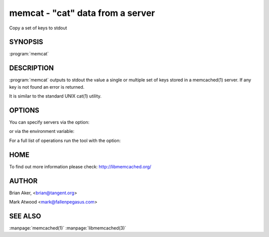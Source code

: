 =================================
memcat - "cat" data from a server
=================================


Copy a set of keys to stdout


--------
SYNOPSIS
--------


:program:`memcat`

.. program:: memcat


-----------
DESCRIPTION
-----------


:program:`memcat` outputs to stdout the value a single or multiple set of keys
stored in a memcached(1) server. If any key is not found an error is returned.

It is similar to the standard UNIX cat(1) utility.


-------
OPTIONS
-------


You can specify servers via the option:

.. option:: --servers

or via the environment variable:

.. envvar:: `MEMCACHED_SERVERS`

For a full list of operations run the tool with the option:

.. option:: --help


----
HOME
----


To find out more information please check:
`http://libmemcached.org/ <http://libmemcached.org/>`_


------
AUTHOR
------


Brian Aker, <brian@tangent.org>

Mark Atwood <mark@fallenpegasus.com>


--------
SEE ALSO
--------


:manpage:`memcached(1)` :manpage:`libmemcached(3)`

